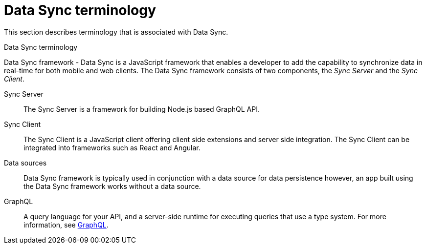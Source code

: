 //':context:' is a vital parameter. See: http://asciidoctor.org/docs/user-manual/#include-multiple
[id='ref-data-sync-terminology-{context}']
= Data Sync terminology

This section describes terminology that is associated with Data Sync.

.Data Sync terminology

Data Sync framework - Data Sync is a JavaScript framework that enables a developer to add the capability to synchronize data in real-time for both mobile and web clients.
The Data Sync framework consists of two components, the _Sync Server_ and the _Sync Client_.

Sync Server:: The Sync Server is a framework for building Node.js based GraphQL API.

Sync Client:: The Sync Client is a JavaScript client offering client side extensions and server side integration. The Sync Client can be integrated into frameworks such as React and Angular.

Data sources:: Data Sync framework is typically used in conjunction with a data source for data persistence however, an app built using the Data Sync framework works without a data source.

GraphQL:: A query language for your API, and a server-side runtime for executing queries that use a type system. For more information, see link:https://graphql.org/learn[GraphQL].
